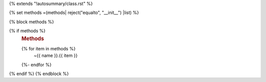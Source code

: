 {% extends "!autosummary/class.rst" %}

{% set methods =(methods| reject("equalto", "__init__") |list) %}

{% block methods %}

{% if methods %}
   .. rubric:: Methods

   .. autosummary::
   {% for item in methods %}
      ~{{ name }}.{{ item }}
   {%- endfor %}
{% endif %}
{% endblock %}